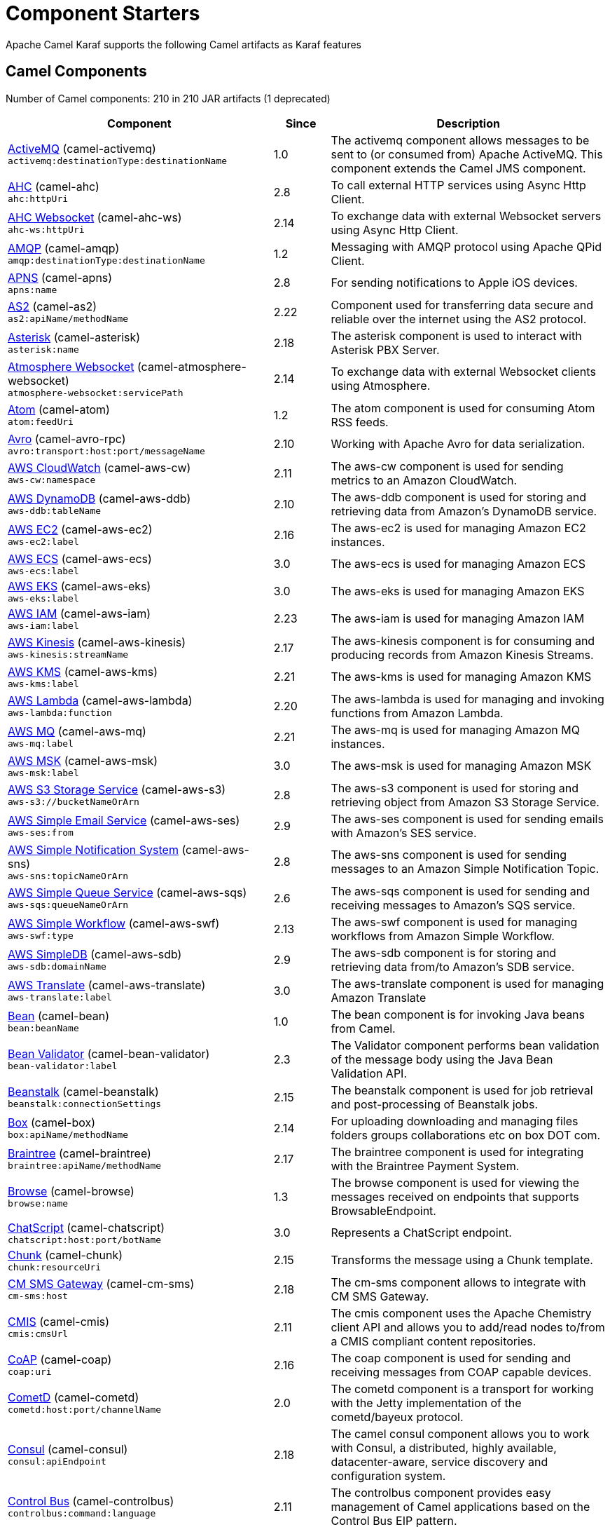= Component Starters

Apache Camel Karaf supports the following Camel artifacts as Karaf features

== Camel Components

// components: START
Number of Camel components: 210 in 210 JAR artifacts (1 deprecated)

[width="100%",cols="4,1,5",options="header"]
|===
| Component | Since | Description

| xref:components::activemq-component.adoc[ActiveMQ] (camel-activemq) +
`activemq:destinationType:destinationName` | 1.0 | The activemq component allows messages to be sent to (or consumed from) Apache ActiveMQ. This component extends the Camel JMS component.

| xref:components::ahc-component.adoc[AHC] (camel-ahc) +
`ahc:httpUri` | 2.8 | To call external HTTP services using Async Http Client.

| xref:components::ahc-ws-component.adoc[AHC Websocket] (camel-ahc-ws) +
`ahc-ws:httpUri` | 2.14 | To exchange data with external Websocket servers using Async Http Client.

| xref:components::amqp-component.adoc[AMQP] (camel-amqp) +
`amqp:destinationType:destinationName` | 1.2 | Messaging with AMQP protocol using Apache QPid Client.

| xref:components::apns-component.adoc[APNS] (camel-apns) +
`apns:name` | 2.8 | For sending notifications to Apple iOS devices.

| xref:components::as2-component.adoc[AS2] (camel-as2) +
`as2:apiName/methodName` | 2.22 | Component used for transferring data secure and reliable over the internet using the AS2 protocol.

| xref:components::asterisk-component.adoc[Asterisk] (camel-asterisk) +
`asterisk:name` | 2.18 | The asterisk component is used to interact with Asterisk PBX Server.

| xref:components::atmosphere-websocket-component.adoc[Atmosphere Websocket] (camel-atmosphere-websocket) +
`atmosphere-websocket:servicePath` | 2.14 | To exchange data with external Websocket clients using Atmosphere.

| xref:components::atom-component.adoc[Atom] (camel-atom) +
`atom:feedUri` | 1.2 | The atom component is used for consuming Atom RSS feeds.

| xref:components::avro-component.adoc[Avro] (camel-avro-rpc) +
`avro:transport:host:port/messageName` | 2.10 | Working with Apache Avro for data serialization.

| xref:components::aws-cw-component.adoc[AWS CloudWatch] (camel-aws-cw) +
`aws-cw:namespace` | 2.11 | The aws-cw component is used for sending metrics to an Amazon CloudWatch.

| xref:components::aws-ddb-component.adoc[AWS DynamoDB] (camel-aws-ddb) +
`aws-ddb:tableName` | 2.10 | The aws-ddb component is used for storing and retrieving data from Amazon's DynamoDB service.

| xref:components::aws-ec2-component.adoc[AWS EC2] (camel-aws-ec2) +
`aws-ec2:label` | 2.16 | The aws-ec2 is used for managing Amazon EC2 instances.

| xref:components::aws-ecs-component.adoc[AWS ECS] (camel-aws-ecs) +
`aws-ecs:label` | 3.0 | The aws-ecs is used for managing Amazon ECS

| xref:components::aws-eks-component.adoc[AWS EKS] (camel-aws-eks) +
`aws-eks:label` | 3.0 | The aws-eks is used for managing Amazon EKS

| xref:components::aws-iam-component.adoc[AWS IAM] (camel-aws-iam) +
`aws-iam:label` | 2.23 | The aws-iam is used for managing Amazon IAM

| xref:components::aws-kinesis-component.adoc[AWS Kinesis] (camel-aws-kinesis) +
`aws-kinesis:streamName` | 2.17 | The aws-kinesis component is for consuming and producing records from Amazon Kinesis Streams.

| xref:components::aws-kms-component.adoc[AWS KMS] (camel-aws-kms) +
`aws-kms:label` | 2.21 | The aws-kms is used for managing Amazon KMS

| xref:components::aws-lambda-component.adoc[AWS Lambda] (camel-aws-lambda) +
`aws-lambda:function` | 2.20 | The aws-lambda is used for managing and invoking functions from Amazon Lambda.

| xref:components::aws-mq-component.adoc[AWS MQ] (camel-aws-mq) +
`aws-mq:label` | 2.21 | The aws-mq is used for managing Amazon MQ instances.

| xref:components::aws-msk-component.adoc[AWS MSK] (camel-aws-msk) +
`aws-msk:label` | 3.0 | The aws-msk is used for managing Amazon MSK

| xref:components::aws-s3-component.adoc[AWS S3 Storage Service] (camel-aws-s3) +
`aws-s3://bucketNameOrArn` | 2.8 | The aws-s3 component is used for storing and retrieving object from Amazon S3 Storage Service.

| xref:components::aws-ses-component.adoc[AWS Simple Email Service] (camel-aws-ses) +
`aws-ses:from` | 2.9 | The aws-ses component is used for sending emails with Amazon's SES service.

| xref:components::aws-sns-component.adoc[AWS Simple Notification System] (camel-aws-sns) +
`aws-sns:topicNameOrArn` | 2.8 | The aws-sns component is used for sending messages to an Amazon Simple Notification Topic.

| xref:components::aws-sqs-component.adoc[AWS Simple Queue Service] (camel-aws-sqs) +
`aws-sqs:queueNameOrArn` | 2.6 | The aws-sqs component is used for sending and receiving messages to Amazon's SQS service.

| xref:components::aws-swf-component.adoc[AWS Simple Workflow] (camel-aws-swf) +
`aws-swf:type` | 2.13 | The aws-swf component is used for managing workflows from Amazon Simple Workflow.

| xref:components::aws-sdb-component.adoc[AWS SimpleDB] (camel-aws-sdb) +
`aws-sdb:domainName` | 2.9 | The aws-sdb component is for storing and retrieving data from/to Amazon's SDB service.

| xref:components::aws-translate-component.adoc[AWS Translate] (camel-aws-translate) +
`aws-translate:label` | 3.0 | The aws-translate component is used for managing Amazon Translate

| xref:components::bean-component.adoc[Bean] (camel-bean) +
`bean:beanName` | 1.0 | The bean component is for invoking Java beans from Camel.

| xref:components::bean-validator-component.adoc[Bean Validator] (camel-bean-validator) +
`bean-validator:label` | 2.3 | The Validator component performs bean validation of the message body using the Java Bean Validation API.

| xref:components::beanstalk-component.adoc[Beanstalk] (camel-beanstalk) +
`beanstalk:connectionSettings` | 2.15 | The beanstalk component is used for job retrieval and post-processing of Beanstalk jobs.

| xref:components::box-component.adoc[Box] (camel-box) +
`box:apiName/methodName` | 2.14 | For uploading downloading and managing files folders groups collaborations etc on box DOT com.

| xref:components::braintree-component.adoc[Braintree] (camel-braintree) +
`braintree:apiName/methodName` | 2.17 | The braintree component is used for integrating with the Braintree Payment System.

| xref:components::browse-component.adoc[Browse] (camel-browse) +
`browse:name` | 1.3 | The browse component is used for viewing the messages received on endpoints that supports BrowsableEndpoint.

| xref:components::chatscript-component.adoc[ChatScript] (camel-chatscript) +
`chatscript:host:port/botName` | 3.0 | Represents a ChatScript endpoint.

| xref:components::chunk-component.adoc[Chunk] (camel-chunk) +
`chunk:resourceUri` | 2.15 | Transforms the message using a Chunk template.

| xref:components::cm-sms-component.adoc[CM SMS Gateway] (camel-cm-sms) +
`cm-sms:host` | 2.18 | The cm-sms component allows to integrate with CM SMS Gateway.

| xref:components::cmis-component.adoc[CMIS] (camel-cmis) +
`cmis:cmsUrl` | 2.11 | The cmis component uses the Apache Chemistry client API and allows you to add/read nodes to/from a CMIS compliant content repositories.

| xref:components::coap-component.adoc[CoAP] (camel-coap) +
`coap:uri` | 2.16 | The coap component is used for sending and receiving messages from COAP capable devices.

| xref:components::cometd-component.adoc[CometD] (camel-cometd) +
`cometd:host:port/channelName` | 2.0 | The cometd component is a transport for working with the Jetty implementation of the cometd/bayeux protocol.

| xref:components::consul-component.adoc[Consul] (camel-consul) +
`consul:apiEndpoint` | 2.18 | The camel consul component allows you to work with Consul, a distributed, highly available, datacenter-aware, service discovery and configuration system.

| xref:components::controlbus-component.adoc[Control Bus] (camel-controlbus) +
`controlbus:command:language` | 2.11 | The controlbus component provides easy management of Camel applications based on the Control Bus EIP pattern.

| xref:components::corda-component.adoc[Corda] (camel-corda) +
`corda:node` | 2.23 | The corda component uses corda-rpc to interact with corda nodes.

| xref:components::couchbase-component.adoc[Couchbase] (camel-couchbase) +
`couchbase:protocol:hostname:port` | 2.19 | Represents a Couchbase endpoint that can query Views with a Poll strategy and/or produce various type of operations.

| xref:components::couchdb-component.adoc[CouchDB] (camel-couchdb) +
`couchdb:protocol:hostname:port/database` | 2.11 | The couchdb component is used for integrate with CouchDB databases.

| xref:components::cron-component.adoc[Cron] (camel-cron) +
`cron:name` | 3.1 | Camel Cron Component

| xref:components::crypto-component.adoc[Crypto (JCE)] (camel-crypto) +
`crypto:cryptoOperation:name` | 2.3 | The crypto component is used for signing and verifying exchanges using the Signature Service of the Java Cryptographic Extension (JCE).

| xref:components::crypto-cms-component.adoc[Crypto CMS] (camel-crypto-cms) +
`crypto-cms:cryptoOperation:name` | 2.20 | *deprecated* The crypto cms component is used for encrypting data in CMS Enveloped Data format, decrypting CMS Enveloped Data, signing data in CMS Signed Data format, and verifying CMS Signed Data.

| xref:components::cxf-component.adoc[CXF] (camel-cxf) +
`cxf:beanId:address` | 1.0 | The cxf component is used for SOAP WebServices using Apache CXF.

| xref:components::dataformat-component.adoc[Data Format] (camel-dataformat) +
`dataformat:name:operation` | 2.12 | The dataformat component is used for working with Data Formats as if it was a regular Component supporting Endpoints and URIs.

| xref:components::dataset-component.adoc[Dataset] (camel-dataset) +
`dataset:name` | 1.3 | The dataset component provides a mechanism to easily perform load & soak testing of your system.

| xref:components::digitalocean-component.adoc[DigitalOcean] (camel-digitalocean) +
`digitalocean:operation` | 2.19 | The DigitalOcean component allows you to manage Droplets and resources within the DigitalOcean cloud.

| xref:components::direct-component.adoc[Direct] (camel-direct) +
`direct:name` | 1.0 | The direct component provides direct, synchronous call to another endpoint from the same CamelContext.

| xref:components::disruptor-component.adoc[Disruptor] (camel-disruptor) +
`disruptor:name` | 2.12 | The disruptor component provides asynchronous SEDA behavior using LMAX Disruptor.

| xref:components::dns-component.adoc[DNS] (camel-dns) +
`dns:dnsType` | 2.7 | To lookup domain information and run DNS queries using DNSJava.

| xref:components::docker-component.adoc[Docker] (camel-docker) +
`docker:operation` | 2.15 | The docker component is used for managing Docker containers.

| xref:components::dozer-component.adoc[Dozer] (camel-dozer) +
`dozer:name` | 2.15 | The dozer component provides the ability to map between Java beans using the Dozer mapping library.

| xref:components::drill-component.adoc[Drill] (camel-drill) +
`drill:host` | 2.19 | The drill component gives you the ability to quering into apache drill cluster.

| xref:components::dropbox-component.adoc[Dropbox] (camel-dropbox) +
`dropbox:operation` | 2.14 | For uploading, downloading and managing files, folders, groups, collaborations, etc on dropbox DOT com.

| xref:components::ehcache-component.adoc[Ehcache] (camel-ehcache) +
`ehcache:cacheName` | 2.18 | The ehcache component enables you to perform caching operations using Ehcache as cache implementation.

| xref:components::elasticsearch-rest-component.adoc[Elastichsearch Rest] (camel-elasticsearch-rest) +
`elasticsearch-rest:clusterName` | 2.21 | The elasticsearch component is used for interfacing with ElasticSearch server using REST API.

| xref:components::elsql-component.adoc[ElSQL] (camel-elsql) +
`elsql:elsqlName:resourceUri` | 2.16 | The elsql component is an extension to the existing SQL Component that uses ElSql to define the SQL queries.

| xref:components::exec-component.adoc[Exec] (camel-exec) +
`exec:executable` | 2.3 | The exec component can be used to execute OS system commands.

| xref:components::facebook-component.adoc[Facebook] (camel-facebook) +
`facebook:methodName` | 2.14 | The Facebook component provides access to all of the Facebook APIs accessible using Facebook4J.

| xref:components::file-component.adoc[File] (camel-file) +
`file:directoryName` | 1.0 | The file component is used for reading or writing files.

| xref:components::file-watch-component.adoc[File Watch] (camel-file-watch) +
`file-watch:path` | 3.0 | The file-watch is used to monitor file events in directory using java.nio.file.WatchService

| xref:components::flatpack-component.adoc[Flatpack] (camel-flatpack) +
`flatpack:type:resourceUri` | 1.4 | The flatpack component supports fixed width and delimited file parsing via the FlatPack library.

| xref:components::fop-component.adoc[FOP] (camel-fop) +
`fop:outputType` | 2.10 | The fop component allows you to render a message into different output formats using Apache FOP.

| xref:components::freemarker-component.adoc[Freemarker] (camel-freemarker) +
`freemarker:resourceUri` | 2.10 | Transforms the message using a FreeMarker template.

| xref:components::ftp-component.adoc[FTP] (camel-ftp) +
`ftp:host:port/directoryName` | 1.1 | The \ftp component is used for uploading or downloading files from FTP servers.

| xref:components::ganglia-component.adoc[Ganglia] (camel-ganglia) +
`ganglia:host:port` | 2.15 | The ganglia component is used for sending metrics to the Ganglia monitoring system.

| xref:components::geocoder-component.adoc[Geocoder] (camel-geocoder) +
`geocoder:address:latlng` | 2.12 | The geocoder component is used for looking up geocodes (latitude and longitude) for a given address, or reverse lookup.

| xref:components::git-component.adoc[Git] (camel-git) +
`git:localPath` | 2.16 | The git component is used for working with git repositories.

| xref:components::github-component.adoc[GitHub] (camel-github) +
`github:type/branchName` | 2.15 | The github component is used for integrating Camel with github.

| xref:components::google-bigquery-component.adoc[Google BigQuery] (camel-google-bigquery) +
`google-bigquery:projectId:datasetId:tableId` | 2.20 | Google BigQuery data warehouse for analytics.

| xref:components::google-calendar-component.adoc[Google Calendar] (camel-google-calendar) +
`google-calendar:apiName/methodName` | 2.15 | The google-calendar component provides access to Google Calendar.

| xref:components::google-drive-component.adoc[Google Drive] (camel-google-drive) +
`google-drive:apiName/methodName` | 2.14 | The google-drive component provides access to Google Drive file storage service.

| xref:components::google-mail-component.adoc[Google Mail] (camel-google-mail) +
`google-mail:apiName/methodName` | 2.15 | The google-mail component provides access to Google Mail.

| xref:components::google-sheets-component.adoc[Google Sheets] (camel-google-sheets) +
`google-sheets:apiName/methodName` | 2.23 | The google-sheets component provides access to Google Sheets.

| xref:components::grape-component.adoc[Grape] (camel-grape) +
`grape:defaultCoordinates` | 2.16 | The grape component allows you to fetch, load and manage additional jars when CamelContext is running.

| xref:components::graphql-component.adoc[GraphQL] (camel-graphql) +
`graphql:httpUri` | 3.0 | A Camel GraphQL Component

| xref:components::grpc-component.adoc[gRPC] (camel-grpc) +
`grpc:host:port/service` | 2.19 | The gRPC component allows to call and expose remote procedures via HTTP/2 with protobuf dataformat

| xref:components::guava-eventbus-component.adoc[Guava EventBus] (camel-guava-eventbus) +
`guava-eventbus:eventBusRef` | 2.10 | The guava-eventbus component provides integration bridge between Camel and Google Guava EventBus.

| xref:components::hdfs-component.adoc[HDFS] (camel-hdfs) +
`hdfs:hostName:port/path` | 2.14 | For reading/writing from/to an HDFS filesystem using Hadoop 2.x.

| xref:components::hipchat-component.adoc[Hipchat] (camel-hipchat) +
`hipchat:protocol:host:port` | 2.15 | The hipchat component supports producing and consuming messages from/to Hipchat service.

| xref:components::http-component.adoc[HTTP] (camel-http) +
`http:httpUri` | 2.3 | For calling out to external HTTP servers using Apache HTTP Client 4.x.

| xref:components::infinispan-component.adoc[Infinispan] (camel-infinispan) +
`infinispan:cacheName` | 2.13 | For reading/writing from/to Infinispan distributed key/value store and data grid.

| xref:components::influxdb-component.adoc[InfluxDB] (camel-influxdb) +
`influxdb:connectionBean` | 2.18 | The influxdb component allows you to interact with InfluxDB, a time series database.

| xref:components::iota-component.adoc[IOTA] (camel-iota) +
`iota:name` | 2.23 | Component for integrate IOTA DLT

| xref:components::irc-component.adoc[IRC] (camel-irc) +
`irc:hostname:port` | 1.1 | The irc component implements an IRC (Internet Relay Chat) transport.

| xref:components::ironmq-component.adoc[IronMQ] (camel-ironmq) +
`ironmq:queueName` | 2.17 | The ironmq provides integration with IronMQ an elastic and durable hosted message queue as a service.

| xref:components::websocket-jsr356-component.adoc[Javax Websocket] (camel-websocket-jsr356) +
`websocket-jsr356:uri` | 2.23 | Camel WebSocket using JSR356 (javax)

| xref:components::jbpm-component.adoc[JBPM] (camel-jbpm) +
`jbpm:connectionURL` | 2.6 | The jbpm component provides integration with jBPM (Business Process Management).

| xref:components::jcache-component.adoc[JCache] (camel-jcache) +
`jcache:cacheName` | 2.17 | The jcache component enables you to perform caching operations using JSR107/JCache as cache implementation.

| xref:components::jclouds-component.adoc[JClouds] (camel-jclouds) +
`jclouds:command:providerId` | 2.9 | For interacting with cloud compute & blobstore service via jclouds.

| xref:components::jcr-component.adoc[JCR] (camel-jcr) +
`jcr:host/base` | 1.3 | The jcr component allows you to add/read nodes to/from a JCR compliant content repository.

| xref:components::jdbc-component.adoc[JDBC] (camel-jdbc) +
`jdbc:dataSourceName` | 1.2 | The jdbc component enables you to access databases through JDBC, where SQL queries are sent in the message body.

| xref:components::jetty-component.adoc[Jetty] (camel-jetty) +
`jetty:httpUri` | 1.2 | To use Jetty as a HTTP server as consumer for Camel routes.

| xref:components::websocket-component.adoc[Jetty Websocket] (camel-websocket) +
`websocket:host:port/resourceUri` | 2.10 | The websocket component provides websocket endpoints with Jetty for communicating with clients using websocket.

| xref:components::jgroups-component.adoc[JGroups] (camel-jgroups) +
`jgroups:clusterName` | 2.13 | The jgroups component provides exchange of messages between Camel and JGroups clusters.

| xref:components::jgroups-raft-component.adoc[JGroups raft] (camel-jgroups-raft) +
`jgroups-raft:clusterName` | 2.24 | The jgroups component provides exchange of messages between Camel and JGroups clusters.

| xref:components::jing-component.adoc[Jing] (camel-jing) +
`jing:resourceUri` | 1.1 | Validates the payload of a message using RelaxNG Syntax using Jing library.

| xref:components::jms-component.adoc[JMS] (camel-jms) +
`jms:destinationType:destinationName` | 1.0 | The jms component allows messages to be sent to (or consumed from) a JMS Queue or Topic.

| xref:components::jmx-component.adoc[JMX] (camel-jmx) +
`jmx:serverURL` | 2.6 | The jmx component allows to receive JMX notifications.

| xref:components::jolt-component.adoc[JOLT] (camel-jolt) +
`jolt:resourceUri` | 2.16 | The jolt component allows you to process a JSON messages using an JOLT specification (such as JSON-JSON transformation).

| xref:components::jooq-component.adoc[JOOQ] (camel-jooq) +
`jooq:entityType` | 3.0 | The jooq component enables you to store and retrieve entities from databases using JOOQ

| xref:components::jpa-component.adoc[JPA] (camel-jpa) +
`jpa:entityType` | 1.0 | The jpa component enables you to store and retrieve Java objects from databases using JPA.

| xref:components::jslt-component.adoc[JSLT] (camel-jslt) +
`jslt:resourceUri` | 3.1 | The jslt component allows you to process a JSON messages using an JSLT transformations.

| xref:components::json-validator-component.adoc[JSON Schema Validator] (camel-json-validator) +
`json-validator:resourceUri` | 2.20 | Validates the payload of a message using NetworkNT JSON Schema library.

| xref:components::jt400-component.adoc[JT400] (camel-jt400) +
`jt400:userID:password/systemName/objectPath.type` | 1.5 | The jt400 component allows you to exchanges messages with an AS/400 system using data queues or program call.

| xref:components::kafka-component.adoc[Kafka] (camel-kafka) +
`kafka:topic` | 2.13 | The kafka component allows messages to be sent to (or consumed from) Apache Kafka brokers.

| xref:components::kudu-component.adoc[Kudu] (camel-kudu) +
`kudu:host:port/tableName` | 3.0 | Represents a Kudu endpoint. A kudu endpoint allows you to interact with Apache Kudu, a free and open source column-oriented data store of the Apache Hadoop ecosystem.

| xref:components::language-component.adoc[Language] (camel-language) +
`language:languageName:resourceUri` | 2.5 | The language component allows you to send a message to an endpoint which executes a script by any of the supported Languages in Camel.

| xref:components::ldap-component.adoc[LDAP] (camel-ldap) +
`ldap:dirContextName` | 1.5 | The ldap component allows you to perform searches in LDAP servers using filters as the message payload.

| xref:components::ldif-component.adoc[LDIF] (camel-ldif) +
`ldif:ldapConnectionName` | 2.20 | The ldif component allows you to do updates on an LDAP server from a LDIF body content.

| xref:components::log-component.adoc[Log] (camel-log) +
`log:loggerName` | 1.1 | The log component logs message exchanges to the underlying logging mechanism.

| xref:components::lucene-component.adoc[Lucene] (camel-lucene) +
`lucene:host:operation` | 2.2 | To insert or query from Apache Lucene databases.

| xref:components::lumberjack-component.adoc[Lumberjack] (camel-lumberjack) +
`lumberjack:host:port` | 2.18 | The lumberjack retrieves logs sent over the network using the Lumberjack protocol.

| xref:components::master-component.adoc[Master] (camel-master) +
`master:namespace:delegateUri` | 2.20 | Represents an endpoint which only becomes active when the CamelClusterView has the leadership.

| xref:components::metrics-component.adoc[Metrics] (camel-metrics) +
`metrics:metricsType:metricsName` | 2.14 | To collect various metrics directly from Camel routes using the DropWizard metrics library.

| xref:components::micrometer-component.adoc[Micrometer] (camel-micrometer) +
`micrometer:metricsType:metricsName` | 2.22 | To collect various metrics directly from Camel routes using the Micrometer library.

| xref:components::mina-component.adoc[Mina] (camel-mina) +
`mina:protocol:host:port` | 2.10 | Socket level networking using TCP or UDP with the Apache Mina 2.x library.

| xref:components::mllp-component.adoc[MLLP] (camel-mllp) +
`mllp:hostname:port` | 2.17 | Provides functionality required by Healthcare providers to communicate with other systems using the MLLP protocol.

| xref:components::mock-component.adoc[Mock] (camel-mock) +
`mock:name` | 1.0 | The mock component is used for testing routes and mediation rules using mocks.

| xref:components::mongodb-component.adoc[MongoDB] (camel-mongodb) +
`mongodb:connectionBean` | 2.19 | Component for working with documents stored in MongoDB database.

| xref:components::mongodb-gridfs-component.adoc[MongoDB GridFS] (camel-mongodb-gridfs) +
`mongodb-gridfs:connectionBean` | 2.18 | Component for working with MongoDB GridFS.

| xref:components::msv-component.adoc[MSV] (camel-msv) +
`msv:resourceUri` | 1.1 | Validates the payload of a message using the MSV Library.

| xref:components::mustache-component.adoc[Mustache] (camel-mustache) +
`mustache:resourceUri` | 2.12 | Transforms the message using a Mustache template.

| xref:components::mvel-component.adoc[MVEL] (camel-mvel) +
`mvel:resourceUri` | 2.12 | Transforms the message using a MVEL template.

| xref:components::mybatis-component.adoc[MyBatis] (camel-mybatis) +
`mybatis:statement` | 2.7 | Performs a query, poll, insert, update or delete in a relational database using MyBatis.

| xref:components::nagios-component.adoc[Nagios] (camel-nagios) +
`nagios:host:port` | 2.3 | To send passive checks to Nagios using JSendNSCA.

| xref:components::nats-component.adoc[Nats] (camel-nats) +
`nats:topic` | 2.17 | The nats component allows you produce and consume messages from NATS.

| xref:components::netty-component.adoc[Netty] (camel-netty) +
`netty:protocol:host:port` | 2.14 | Socket level networking using TCP or UDP with the Netty 4.x library.

| xref:components::netty-http-component.adoc[Netty HTTP] (camel-netty-http) +
`netty-http:protocol:host:port/path` | 2.14 | Netty HTTP server and client using the Netty 4.x library.

| xref:components::nitrite-component.adoc[Nitrite] (camel-nitrite) +
`nitrite:database` | 3.0 | Used for integrating Camel with Nitrite databases.

| xref:components::nsq-component.adoc[NSQ] (camel-nsq) +
`nsq:topic` | 2.23 | Represents a nsq endpoint.

| xref:components::olingo2-component.adoc[Olingo2] (camel-olingo2) +
`olingo2:apiName/methodName` | 2.14 | Communicates with OData 2.0 services using Apache Olingo.

| xref:components::olingo4-component.adoc[Olingo4] (camel-olingo4) +
`olingo4:apiName/methodName` | 2.19 | Communicates with OData 4.0 services using Apache Olingo OData API.

| xref:components::optaplanner-component.adoc[OptaPlanner] (camel-optaplanner) +
`optaplanner:configFile` | 2.13 | Solves the planning problem contained in a message with OptaPlanner.

| xref:components::eventadmin-component.adoc[OSGi EventAdmin] (camel-eventadmin) +
`eventadmin:topic` | 2.6 | The eventadmin component can be used in an OSGi environment to receive OSGi EventAdmin events and process them.

| xref:components::paxlogging-component.adoc[OSGi PAX Logging] (camel-paxlogging) +
`paxlogging:appender` | 2.6 | The paxlogging component can be used in an OSGi environment to receive PaxLogging events and process them.

| xref:components::paho-component.adoc[Paho] (camel-paho) +
`paho:topic` | 2.16 | Component for communicating with MQTT message brokers using Eclipse Paho MQTT Client.

| xref:components::pdf-component.adoc[PDF] (camel-pdf) +
`pdf:operation` | 2.16 | The pdf components provides the ability to create, modify or extract content from PDF documents.

| xref:components::pgevent-component.adoc[PostgresSQL Event] (camel-pgevent) +
`pgevent:host:port/database/channel` | 2.15 | The pgevent component allows for producing/consuming PostgreSQL events related to the listen/notify commands.

| xref:components::pg-replication-slot-component.adoc[PostgresSQL Replication Slot] (camel-pg-replication-slot) +
`pg-replication-slot:host:port/database/slot:outputPlugin` | 3.0 | Consumer endpoint to receive from PostgreSQL Replication Slot.

| xref:components::pubnub-component.adoc[PubNub] (camel-pubnub) +
`pubnub:channel` | 2.19 | To send and receive messages to PubNub data stream network for connected devices.

| xref:components::pulsar-component.adoc[Pulsar] (camel-pulsar) +
`pulsar:persistence://tenant/namespace/topic` | 2.24 | Camel Apache Pulsar Component

| xref:components::quartz-component.adoc[Quartz] (camel-quartz) +
`quartz:groupName/triggerName` | 2.12 | Provides a scheduled delivery of messages using the Quartz 2.x scheduler.

| xref:components::quickfix-component.adoc[QuickFix] (camel-quickfix) +
`quickfix:configurationName` | 2.1 | The quickfix component allows to send Financial Interchange (FIX) messages to the QuickFix engine.

| xref:components::rabbitmq-component.adoc[RabbitMQ] (camel-rabbitmq) +
`rabbitmq:exchangeName` | 2.12 | The rabbitmq component allows you produce and consume messages from RabbitMQ instances.

| xref:components::reactive-streams-component.adoc[Reactive Streams] (camel-reactive-streams) +
`reactive-streams:stream` | 2.19 | Reactive Camel using reactive streams

| xref:components::ref-component.adoc[Ref] (camel-ref) +
`ref:name` | 1.2 | The ref component is used for lookup of existing endpoints bound in the Registry.

| xref:components::rest-component.adoc[REST] (camel-rest) +
`rest:method:path:uriTemplate` | 2.14 | The rest component is used for either hosting REST services (consumer) or calling external REST services (producer).

| xref:components::rest-openapi-component.adoc[REST OpenApi] (camel-rest-openapi) +
`rest-openapi:specificationUri#operationId` | 3.1 | An awesome REST endpoint backed by OpenApi specifications.

| xref:components::rest-swagger-component.adoc[REST Swagger] (camel-rest-swagger) +
`rest-swagger:specificationUri#operationId` | 2.19 | An awesome REST endpoint backed by Swagger specifications.

| xref:components::robotframework-component.adoc[Robot Framework] (camel-robotframework) +
`robotframework:resourceUri` | 3.0 | Represents a RobotFramework endpoint.

| xref:components::rss-component.adoc[RSS] (camel-rss) +
`rss:feedUri` | 2.0 | The rss component is used for consuming RSS feeds.

| xref:components::saga-component.adoc[Saga] (camel-saga) +
`saga:action` | 2.21 | The saga component provides access to advanced options for managing the flow in the Saga EIP.

| xref:components::salesforce-component.adoc[Salesforce] (camel-salesforce) +
`salesforce:operationName:topicName` | 2.12 | The salesforce component is used for integrating Camel with the massive Salesforce API.

| xref:components::sap-netweaver-component.adoc[SAP NetWeaver] (camel-sap-netweaver) +
`sap-netweaver:url` | 2.12 | The sap-netweaver component integrates with the SAP NetWeaver Gateway using HTTP transports.

| xref:components::scheduler-component.adoc[Scheduler] (camel-scheduler) +
`scheduler:name` | 2.15 | The scheduler component is used for generating message exchanges when a scheduler fires.

| xref:components::schematron-component.adoc[Schematron] (camel-schematron) +
`schematron:path` | 2.15 | Validates the payload of a message using the Schematron Library.

| xref:components::seda-component.adoc[SEDA] (camel-seda) +
`seda:name` | 1.1 | The seda component provides asynchronous call to another endpoint from any CamelContext in the same JVM.

| xref:components::service-component.adoc[Service] (camel-service) +
`service:delegateUri` | 2.22 | Represents an endpoint which is registered to a Service Registry such as Consul, Etcd.

| xref:components::servicenow-component.adoc[ServiceNow] (camel-servicenow) +
`servicenow:instanceName` | 2.18 | The servicenow component is used to integrate Camel with ServiceNow cloud services.

| xref:components::servlet-component.adoc[Servlet] (camel-servlet) +
`servlet:contextPath` | 2.0 | To use a HTTP Servlet as entry for Camel routes when running in a servlet container.

| xref:components::sjms-component.adoc[Simple JMS] (camel-sjms) +
`sjms:destinationType:destinationName` | 2.11 | The sjms component (simple jms) allows messages to be sent to (or consumed from) a JMS Queue or Topic (uses JMS 1.x API).

| xref:components::sjms2-component.adoc[Simple JMS2] (camel-sjms2) +
`sjms2:destinationType:destinationName` | 2.19 | The sjms2 component (simple jms) allows messages to be sent to (or consumed from) a JMS Queue or Topic (uses JMS 2.x API).

| xref:components::sip-component.adoc[SIP] (camel-sip) +
`sip:uri` | 2.5 | To send and receive messages using the SIP protocol (used in telco and mobile).

| xref:components::slack-component.adoc[Slack] (camel-slack) +
`slack:channel` | 2.16 | The slack component allows you to send messages to Slack.

| xref:components::smpp-component.adoc[SMPP] (camel-smpp) +
`smpp:host:port` | 2.2 | To send and receive SMS using a SMSC (Short Message Service Center).

| xref:components::snmp-component.adoc[SNMP] (camel-snmp) +
`snmp:host:port` | 2.1 | The snmp component gives you the ability to poll SNMP capable devices or receiving traps.

| xref:components::solr-component.adoc[Solr] (camel-solr) +
`solr:url` | 2.9 | The solr component allows you to interface with an Apache Lucene Solr server.

| xref:components::soroush-component.adoc[Soroush] (camel-soroush) +
`soroush:action` | 3.0 | To integrate with the Soroush chat bot.

| xref:components::splunk-component.adoc[Splunk] (camel-splunk) +
`splunk:name` | 2.13 | The splunk component allows to publish or search for events in Splunk.

| xref:components::spring-batch-component.adoc[Spring Batch] (camel-spring-batch) +
`spring-batch:jobName` | 2.10 | The spring-batch component allows to send messages to Spring Batch for further processing.

| xref:components::spring-ldap-component.adoc[Spring LDAP] (camel-spring-ldap) +
`spring-ldap:templateName` | 2.11 | The spring-ldap component allows you to perform searches in LDAP servers using filters as the message payload.

| xref:components::spring-redis-component.adoc[Spring Redis] (camel-spring-redis) +
`spring-redis:host:port` | 2.11 | The spring-redis component allows sending and receiving messages from Redis.

| xref:components::spring-ws-component.adoc[Spring WebService] (camel-spring-ws) +
`spring-ws:type:lookupKey:webServiceEndpointUri` | 2.6 | The spring-ws component is used for SOAP WebServices using Spring WebServices.

| xref:components::sql-component.adoc[SQL] (camel-sql) +
`sql:query` | 1.4 | The sql component allows you to work with databases using JDBC SQL queries.

| xref:components::ssh-component.adoc[SSH] (camel-ssh) +
`ssh:host:port` | 2.10 | The ssh component enables access to SSH servers such that you can send an SSH command, and process the response.

| xref:components::stax-component.adoc[StAX] (camel-stax) +
`stax:contentHandlerClass` | 2.9 | The stax component allows messages to be process through a SAX ContentHandler.

| xref:components::stomp-component.adoc[Stomp] (camel-stomp) +
`stomp:destination` | 2.12 | The stomp component is used for communicating with Stomp compliant message brokers.

| xref:components::stream-component.adoc[Stream] (camel-stream) +
`stream:kind` | 1.3 | The stream: component provides access to the system-in, system-out and system-err streams as well as allowing streaming of file.

| xref:components::string-template-component.adoc[String Template] (camel-stringtemplate) +
`string-template:resourceUri` | 1.2 | Transforms the message using a String template.

| xref:components::stub-component.adoc[Stub] (camel-stub) +
`stub:name` | 2.10 | The stub component provides a simple way to stub out any physical endpoints while in development or testing.

| xref:components::telegram-component.adoc[Telegram] (camel-telegram) +
`telegram:type` | 2.18 | The telegram component provides access to the Telegram Bot API.

| xref:components::thrift-component.adoc[Thrift] (camel-thrift) +
`thrift:host:port/service` | 2.20 | The Thrift component allows to call and expose remote procedures (RPC) with Apache Thrift data format and serialization mechanism

| xref:components::tika-component.adoc[Tika] (camel-tika) +
`tika:operation` | 2.19 | This component integrates with Apache Tika to extract content and metadata from thousands of file types.

| xref:components::timer-component.adoc[Timer] (camel-timer) +
`timer:timerName` | 1.0 | The timer component is used for generating message exchanges when a timer fires.

| xref:components::twilio-component.adoc[Twilio] (camel-twilio) +
`twilio:apiName/methodName` | 2.20 | The Twilio component allows you to interact with the Twilio REST APIs using Twilio Java SDK.

| xref:components::undertow-component.adoc[Undertow] (camel-undertow) +
`undertow:httpURI` | 2.16 | The undertow component provides HTTP and WebSocket based endpoints for consuming and producing HTTP/WebSocket requests.

| xref:components::validator-component.adoc[Validator] (camel-validator) +
`validator:resourceUri` | 1.1 | Validates the payload of a message using XML Schema and JAXP Validation.

| xref:components::velocity-component.adoc[Velocity] (camel-velocity) +
`velocity:resourceUri` | 1.2 | Transforms the message using a Velocity template.

| xref:components::vertx-component.adoc[Vert.x] (camel-vertx) +
`vertx:address` | 2.12 | The vertx component is used for sending and receive messages from a vertx event bus.

| xref:components::vm-component.adoc[VM] (camel-vm) +
`vm:name` | 1.1 | The vm component provides asynchronous call to another endpoint from the same CamelContext.

| xref:components::weather-component.adoc[Weather] (camel-weather) +
`weather:name` | 2.12 | Polls the weather information from Open Weather Map.

| xref:components::web3j-component.adoc[Web3j Ethereum Blockchain] (camel-web3j) +
`web3j:nodeAddress` | 2.22 | The web3j component uses the Web3j client API and allows you to add/read nodes to/from a web3j compliant content repositories.

| xref:components::webhook-component.adoc[Webhook] (camel-webhook) +
`webhook:endpointUri` | 3.0 | The webhook component allows other Camel components that can receive push notifications to expose webhook endpoints and automatically register them with their own webhook provider.

| xref:components::wordpress-component.adoc[Wordpress] (camel-wordpress) +
`wordpress:operation` | 2.21 | Integrates Camel with Wordpress.

| xref:components::workday-component.adoc[Workday] (camel-workday) +
`workday:entity:path` | 3.1 | Represents a Workday endpoint.

| xref:components::xchange-component.adoc[XChange] (camel-xchange) +
`xchange:name` | 2.21 | The camel-xchange component provide access to many bitcoin and altcoin exchanges for trading and accessing market data.

| xref:components::xj-component.adoc[XJ] (camel-xj) +
`xj:resourceUri` | 3.0 | Transforms json/xml message back and forth using a XSLT.

| xref:components::xmpp-component.adoc[XMPP] (camel-xmpp) +
`xmpp:host:port/participant` | 1.0 | To send and receive messages from a XMPP (chat) server.

| xref:components::xslt-component.adoc[XSLT] (camel-xslt) +
`xslt:resourceUri` | 1.3 | Transforms the message using a XSLT template.

| xref:components::xslt-saxon-component.adoc[XSLT Saxon] (camel-xslt-saxon) +
`xslt-saxon:resourceUri` | 3.0 | Transforms the message using a XSLT template using Saxon.

| xref:components::yammer-component.adoc[Yammer] (camel-yammer) +
`yammer:function` | 2.12 | The yammer component allows you to interact with the Yammer enterprise social network.

| xref:components::zendesk-component.adoc[Zendesk] (camel-zendesk) +
`zendesk:methodName` | 2.19 | Allows producing messages to manage Zendesk ticket, user, organization, etc.

| xref:components::zookeeper-component.adoc[ZooKeeper] (camel-zookeeper) +
`zookeeper:serverUrls/path` | 2.9 | The zookeeper component allows interaction with a ZooKeeper cluster.

| xref:components::zookeeper-master-component.adoc[ZooKeeper Master] (camel-zookeeper-master) +
`zookeeper-master:groupName:consumerEndpointUri` | 2.19 | Represents an endpoint which only becomes active when it obtains the master lock

|===
// components: END

== Camel Data Formats

// dataformats: START
Number of Camel data formats: 45 in 37 JAR artifacts (0 deprecated)

[width="100%",cols="4,1,5",options="header"]
|===
| Data Format | Since | Description

| xref:components:dataformats:any23-dataformat.adoc[Any23] +
(camel-any23) | 3.0 | Any23 data format is used for parsing data to RDF.

| xref:components:dataformats:asn1-dataformat.adoc[ASN.1 File] +
(camel-asn1) | 2.20 | The ASN.1 data format is used for file transfer with telecommunications protocols.

| xref:components:dataformats:avro-dataformat.adoc[Avro] +
(camel-avro) | 2.14 | The Avro data format is used for serialization and deserialization of messages using Apache Avro binary dataformat.

| xref:components:dataformats:barcode-dataformat.adoc[Barcode] +
(camel-barcode) | 2.14 | The Barcode data format is used for creating barccode images (such as QR-Code)

| xref:components:dataformats:base64-dataformat.adoc[Base64] +
(camel-base64) | 2.11 | The Base64 data format is used for base64 encoding and decoding.

| xref:components:dataformats:beanio-dataformat.adoc[BeanIO] +
(camel-beanio) | 2.10 | The BeanIO data format is used for working with flat payloads (such as CSV, delimited, or fixed length formats).

| xref:components:dataformats:bindy-dataformat.adoc[Bindy CSV] +
(camel-bindy) | 2.0 | The Bindy data format is used for working with flat payloads (such as CSV, delimited, fixed length formats, or FIX messages).

| xref:components:dataformats:bindy-dataformat.adoc[Bindy Fixed Length] +
(camel-bindy) | 2.0 | The Bindy data format is used for working with flat payloads (such as CSV, delimited, fixed length formats, or FIX messages).

| xref:components:dataformats:bindy-dataformat.adoc[Bindy Key Value Pair] +
(camel-bindy) | 2.0 | The Bindy data format is used for working with flat payloads (such as CSV, delimited, fixed length formats, or FIX messages).

| xref:components:dataformats:cbor-dataformat.adoc[CBOR] +
(camel-cbor) | 3.0 | CBOR data format is used for unmarshal a CBOR payload to POJO or to marshal POJO back to CBOR payload.

| xref:components:dataformats:crypto-dataformat.adoc[Crypto (Java Cryptographic Extension)] +
(camel-crypto) | 2.3 | Crypto data format is used for encrypting and decrypting of messages using Java Cryptographic Extension.

| xref:components:dataformats:csv-dataformat.adoc[CSV] +
(camel-csv) | 1.3 | The CSV data format is used for handling CSV payloads.

| xref:components:dataformats:fhirJson-dataformat.adoc[FHIR JSon] +
(camel-fhir) | 2.21 | The FHIR JSon data format is used to marshall/unmarshall to/from FHIR objects to/from JSON.

| xref:components:dataformats:fhirXml-dataformat.adoc[FHIR XML] +
(camel-fhir) | 2.21 | The FHIR XML data format is used to marshall/unmarshall from/to FHIR objects to/from XML.

| xref:components:dataformats:flatpack-dataformat.adoc[Flatpack] +
(camel-flatpack) | 2.1 | The Flatpack data format is used for working with flat payloads (such as CSV, delimited, or fixed length formats).

| xref:components:dataformats:grok-dataformat.adoc[Grok] +
(camel-grok) | 3.0 | The Grok data format is used for unmarshalling unstructured data to objects using Logstash based Grok patterns.

| xref:components:dataformats:gzipdeflater-dataformat.adoc[GZip Deflater] +
(camel-zip-deflater) | 2.0 | The GZip data format is a message compression and de-compression format (which works with the popular gzip/gunzip tools).

| xref:components:dataformats:hl7-dataformat.adoc[HL7] +
(camel-hl7) | 2.0 | The HL7 data format can be used to marshal or unmarshal HL7 (Health Care) model objects.

| xref:components:dataformats:ical-dataformat.adoc[iCal] +
(camel-ical) | 2.12 | The iCal dataformat is used for working with iCalendar messages.

| xref:components:dataformats:jacksonxml-dataformat.adoc[JacksonXML] +
(camel-jacksonxml) | 2.16 | JacksonXML data format is used for unmarshal a XML payload to POJO or to marshal POJO back to XML payload.

| xref:components:dataformats:jaxb-dataformat.adoc[JAXB] +
(camel-jaxb) | 1.0 | JAXB data format uses the JAXB2 XML marshalling standard to unmarshal an XML payload into Java objects or to marshal Java objects into an XML payload.

| xref:components:dataformats:json-fastjson-dataformat.adoc[JSon Fastjson] +
(camel-fastjson) | 2.20 | JSon data format is used for unmarshal a JSon payload to POJO or to marshal POJO back to JSon payload.

| xref:components:dataformats:json-gson-dataformat.adoc[JSon GSon] +
(camel-gson) | 2.10 | JSon data format is used for unmarshal a JSon payload to POJO or to marshal POJO back to JSon payload.

| xref:components:dataformats:json-jackson-dataformat.adoc[JSon Jackson] +
(camel-jackson) | 2.0 | JSon data format is used for unmarshal a JSon payload to POJO or to marshal POJO back to JSon payload.

| xref:components:dataformats:json-johnzon-dataformat.adoc[JSon Johnzon] +
(camel-johnzon) | 2.18 | JSon data format is used for unmarshal a JSon payload to POJO or to marshal POJO back to JSon payload.

| xref:components:dataformats:json-xstream-dataformat.adoc[JSon XStream] +
(camel-xstream) | 2.0 | JSon data format is used for unmarshal a JSon payload to POJO or to marshal POJO back to JSon payload.

| xref:components:dataformats:jsonApi-dataformat.adoc[JSonApi] +
(camel-jsonapi) | 3.0 | JSonApi data format is used for marshal and unmarshal Json API object.

| xref:components:dataformats:lzf-dataformat.adoc[LZF Deflate Compression] +
(camel-lzf) | 2.17 | The LZF data format is a message compression and de-compression format (uses the LZF deflate algorithm).

| xref:components:dataformats:mime-multipart-dataformat.adoc[MIME Multipart] +
(camel-mail) | 2.17 | The MIME Multipart data format is used for marshalling Camel messages with attachments into MIME-Multipart message, and vise-versa.

| xref:components:dataformats:pgp-dataformat.adoc[PGP] +
(camel-crypto) | 2.9 | PGP data format is used for encrypting and decrypting of messages using Java Cryptographic Extension and PGP.

| xref:components:dataformats:protobuf-dataformat.adoc[Protobuf] +
(camel-protobuf) | 2.2 | The Protobuf data format is used for serializing between Java objects and the Google Protobuf protocol.

| xref:components:dataformats:rss-dataformat.adoc[RSS] +
(camel-rss) | 2.1 | RSS data format is used for working with RSS sync feed Java Objects and transforming to XML and vice-versa.

| xref:components:dataformats:soapjaxb-dataformat.adoc[SOAP] +
(camel-soap) | 2.3 | SOAP is a data format which uses JAXB2 and JAX-WS annotations to marshal and unmarshal SOAP payloads.

| xref:components:dataformats:syslog-dataformat.adoc[Syslog] +
(camel-syslog) | 2.6 | The Syslog dataformat is used for working with RFC3164 and RFC5424 messages (logging and monitoring).

| xref:components:dataformats:tarfile-dataformat.adoc[Tar File] +
(camel-tarfile) | 2.16 | The Tar File data format is a message compression and de-compression format of tar files.

| xref:components:dataformats:thrift-dataformat.adoc[Thrift] +
(camel-thrift) | 2.20 | The Thrift data format is used for serialization and deserialization of messages using Apache Thrift binary dataformat.

| xref:components:dataformats:tidyMarkup-dataformat.adoc[TidyMarkup] +
(camel-tagsoup) | 2.0 | TidyMarkup data format is used for parsing HTML and return it as pretty well-formed HTML.

| xref:components:dataformats:univocity-csv-dataformat.adoc[uniVocity CSV] +
(camel-univocity-parsers) | 2.15 | The uniVocity CSV data format is used for working with CSV (Comma Separated Values) flat payloads.

| xref:components:dataformats:univocity-fixed-dataformat.adoc[uniVocity Fixed Length] +
(camel-univocity-parsers) | 2.15 | The uniVocity Fixed Length data format is used for working with fixed length flat payloads.

| xref:components:dataformats:univocity-tsv-dataformat.adoc[uniVocity TSV] +
(camel-univocity-parsers) | 2.15 | The uniVocity TSV data format is used for working with TSV (Tabular Separated Values) flat payloads.

| xref:components:dataformats:secureXML-dataformat.adoc[XML Security] +
(camel-xmlsecurity) | 2.0 | The XML Security data format facilitates encryption and decryption of XML payloads.

| xref:components:dataformats:xstream-dataformat.adoc[XStream] +
(camel-xstream) | 1.3 | XStream data format is used for unmarshal a XML payload to POJO or to marshal POJO back to XML payload.

| xref:components:dataformats:yaml-snakeyaml-dataformat.adoc[YAML SnakeYAML] +
(camel-snakeyaml) | 2.17 | YAML is a data format to marshal and unmarshal Java objects to and from YAML.

| xref:components:dataformats:zipdeflater-dataformat.adoc[Zip Deflate Compression] +
(camel-zip-deflater) | 2.12 | Zip Deflate Compression data format is a message compression and de-compression format (not zip files).

| xref:components:dataformats:zipfile-dataformat.adoc[Zip File] +
(camel-zipfile) | 2.11 | The Zip File data format is a message compression and de-compression format of zip files.
|===
// dataformats: END

== Camel Languages

// languages: START
Number of Camel languages: 17 in 11 JAR artifacts (0 deprecated)

[width="100%",cols="4,1,5",options="header"]
|===
| Language | Since | Description

| xref:components:languages:bean-language.adoc[Bean method] +
(camel-bean) | 1.3 | To use a Java bean (aka method call) in Camel expressions or predicates.

| xref:components:languages:constant-language.adoc[Constant] +
(camel-core-languages) | 1.5 | To use a constant value in Camel expressions or predicates. Important: this is a fixed constant value that is only set once during starting up the route, do not use this if you want dynamic values during routing.

| xref:components:languages:exchangeProperty-language.adoc[ExchangeProperty] +
(camel-core-languages) | 2.0 | To use a Camel Exchange property in expressions or predicates.

| xref:components:languages:file-language.adoc[File] +
(camel-core-languages) | 1.1 | For expressions and predicates using the file/simple language.

| xref:components:languages:groovy-language.adoc[Groovy] +
(camel-groovy) | 1.3 | To use Groovy scripts in Camel expressions or predicates.

| xref:components:languages:header-language.adoc[Header] +
(camel-core-languages) | 1.5 | To use a Camel Message header in expressions or predicates.

| xref:components:languages:hl7terser-language.adoc[HL7 Terser] +
(camel-hl7) | 2.11 | To use HL7 terser scripts in Camel expressions or predicates.

| xref:components:languages:jsonpath-language.adoc[JsonPath] +
(camel-jsonpath) | 2.13 | To use JsonPath in Camel expressions or predicates.

| xref:components:languages:mvel-language.adoc[MVEL] +
(camel-mvel) | 2.0 | To use MVEL scripts in Camel expressions or predicates.

| xref:components:languages:ognl-language.adoc[OGNL] +
(camel-ognl) | 1.1 | To use OGNL scripts in Camel expressions or predicates.

| xref:components:languages:ref-language.adoc[Ref] +
(camel-core-languages) | 2.8 | Reference to an existing Camel expression or predicate, which is looked up from the Camel registry.

| xref:components:languages:simple-language.adoc[Simple] +
(camel-core-languages) | 1.1 | To use Camels built-in Simple language in Camel expressions or predicates.

| xref:components:languages:spel-language.adoc[SpEL] +
(camel-spring) | 2.7 | To use Spring Expression Language (SpEL) in Camel expressions or predicates.

| xref:components:languages:tokenize-language.adoc[Tokenize] +
(camel-core-languages) | 2.0 | To use Camel message body or header with a tokenizer in Camel expressions or predicates.

| xref:components:languages:xtokenize-language.adoc[XML Tokenize] +
(camel-xml-jaxp) | 2.14 | To use Camel message body or header with a XML tokenizer in Camel expressions or predicates.

| xref:components:languages:xpath-language.adoc[XPath] +
(camel-xpath) | 1.1 | To use XPath (XML) in Camel expressions or predicates.

| xref:components:languages:xquery-language.adoc[XQuery] +
(camel-saxon) | 1.0 | To use XQuery (XML) in Camel expressions or predicates.
|===
// languages: END


== Miscellaneous Extensions

// others: START
Number of miscellaneous extensions: 16 in 16 JAR artifacts (0 deprecated)

[width="100%",cols="4,1,5",options="header"]
|===
| Extension | Since | Description

| xref:components::aws-xray.adoc[AWS XRay] +
(camel-aws-xray) | 2.21 | Distributed tracing using AWS XRay

| xref:components::blueprint.adoc[Blueprint] +
(camel-blueprint) | 2.4 | Using Camel with OSGi Blueprint

| xref:components::hystrix.adoc[Hystrix] +
(camel-hystrix) | 2.18 | Circuit Breaker EIP using Netflix Hystrix

| xref:components::jasypt.adoc[Jasypt] +
(camel-jasypt) | 2.5 | Security using Jasypt

| xref:components::kura.adoc[Kura] +
(camel-kura) | 2.15 | Using Camel with Eclipse Kura (OSGi)

| xref:components::leveldb.adoc[LevelDB] +
(camel-leveldb) | 2.10 | Using LevelDB as persistent EIP store

| xref:components::lra.adoc[LRA] +
(camel-lra) | 2.21 | Camel saga binding for Long-Running-Action framework

| xref:components::openapi-java.adoc[Openapi Java] +
(camel-openapi-java) | 3.1 | Rest-dsl support for using openapi doc

| xref:components::opentracing.adoc[OpenTracing] +
(camel-opentracing) | 2.19 | Distributed tracing using OpenTracing

| xref:components::osgi-activator.adoc[Osgi Activator] +
(camel-osgi-activator) | 3.1 | Camel OSGi Activator for running Camel routes from other bundles

| xref:components::reactor.adoc[Reactor] +
(camel-reactor) | 2.20 | Reactor based back-end for Camel's reactive streams component

| xref:components::shiro.adoc[Shiro] +
(camel-shiro) | 2.5 | Security using Shiro

| xref:components::swagger-java.adoc[Swagger Java] +
(camel-swagger-java) | 2.16 | Rest-dsl support for using swagger api-doc

| xref:components::test.adoc[Test] +
(camel-test) | 2.9 | Camel unit testing

| xref:components::test-spring.adoc[Test Spring] +
(camel-test-spring) | 2.10 | Camel unit testing with Spring

| xref:components::zipkin.adoc[Zipkin] +
(camel-zipkin) | 2.18 | Distributed message tracing using Zipkin
|===
// others: END

